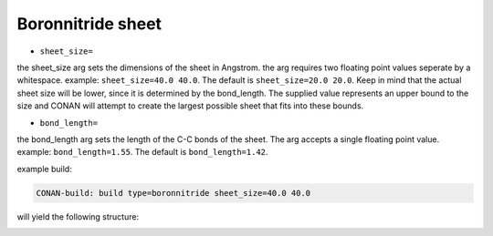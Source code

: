 Boronnitride sheet
==================

* ``sheet_size=``

the sheet_size arg sets the dimensions of the sheet in Angstrom. the arg requires two floating point values seperate by a whitespace.
example: ``sheet_size=40.0 40.0``. The default is ``sheet_size=20.0 20.0``.
Keep in mind that the actual sheet size will be lower, since it is determined by the bond_length. The supplied
value represents an upper bound to the size and CONAN will attempt to create the largest possible sheet that fits into these bounds.

* ``bond_length=``

the bond_length arg sets the length of the C-C bonds of the sheet. The arg accepts a single floating point value.
example: ``bond_length=1.55``. The default is ``bond_length=1.42``.


example build:

.. code-block:: none

   CONAN-build: build type=boronnitride sheet_size=40.0 40.0

will yield the following structure:

.. image:: ../../../pictures/basic_boronnitride.png
   :width: 40%
   :alt: Boronnitride